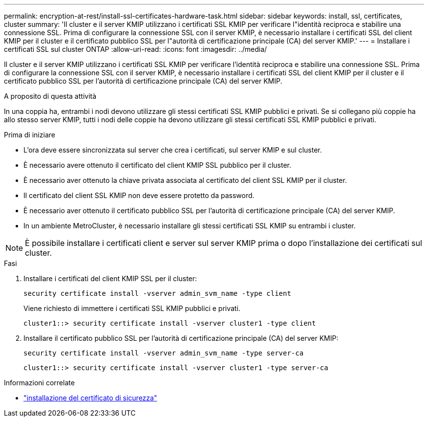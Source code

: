 ---
permalink: encryption-at-rest/install-ssl-certificates-hardware-task.html 
sidebar: sidebar 
keywords: install, ssl, certificates, cluster 
summary: 'Il cluster e il server KMIP utilizzano i certificati SSL KMIP per verificare l"identità reciproca e stabilire una connessione SSL. Prima di configurare la connessione SSL con il server KMIP, è necessario installare i certificati SSL del client KMIP per il cluster e il certificato pubblico SSL per l"autorità di certificazione principale (CA) del server KMIP.' 
---
= Installare i certificati SSL sul cluster ONTAP
:allow-uri-read: 
:icons: font
:imagesdir: ../media/


[role="lead"]
Il cluster e il server KMIP utilizzano i certificati SSL KMIP per verificare l'identità reciproca e stabilire una connessione SSL. Prima di configurare la connessione SSL con il server KMIP, è necessario installare i certificati SSL del client KMIP per il cluster e il certificato pubblico SSL per l'autorità di certificazione principale (CA) del server KMIP.

.A proposito di questa attività
In una coppia ha, entrambi i nodi devono utilizzare gli stessi certificati SSL KMIP pubblici e privati. Se si collegano più coppie ha allo stesso server KMIP, tutti i nodi delle coppie ha devono utilizzare gli stessi certificati SSL KMIP pubblici e privati.

.Prima di iniziare
* L'ora deve essere sincronizzata sul server che crea i certificati, sul server KMIP e sul cluster.
* È necessario avere ottenuto il certificato del client KMIP SSL pubblico per il cluster.
* È necessario aver ottenuto la chiave privata associata al certificato del client SSL KMIP per il cluster.
* Il certificato del client SSL KMIP non deve essere protetto da password.
* È necessario aver ottenuto il certificato pubblico SSL per l'autorità di certificazione principale (CA) del server KMIP.
* In un ambiente MetroCluster, è necessario installare gli stessi certificati SSL KMIP su entrambi i cluster.



NOTE: È possibile installare i certificati client e server sul server KMIP prima o dopo l'installazione dei certificati sul cluster.

.Fasi
. Installare i certificati del client KMIP SSL per il cluster:
+
`security certificate install -vserver admin_svm_name -type client`

+
Viene richiesto di immettere i certificati SSL KMIP pubblici e privati.

+
`cluster1::> security certificate install -vserver cluster1 -type client`

. Installare il certificato pubblico SSL per l'autorità di certificazione principale (CA) del server KMIP:
+
`security certificate install -vserver admin_svm_name -type server-ca`

+
`cluster1::> security certificate install -vserver cluster1 -type server-ca`



.Informazioni correlate
* link:https://docs.netapp.com/us-en/ontap-cli/security-certificate-install.html["installazione del certificato di sicurezza"^]


